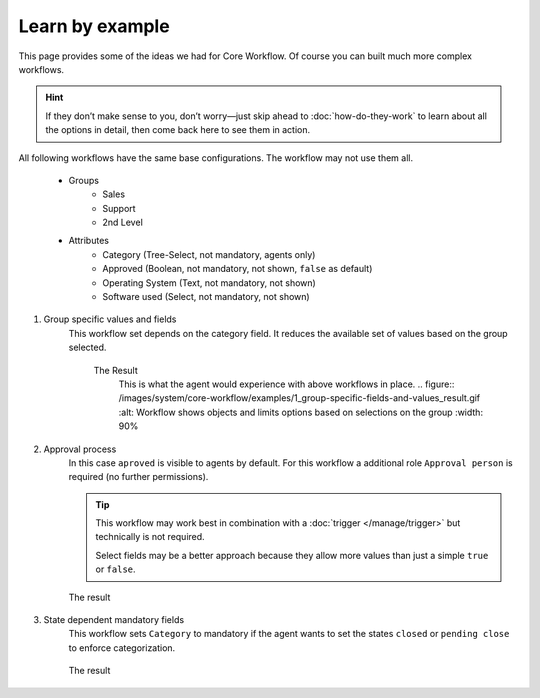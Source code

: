 Learn by example
================

This page provides some of the ideas we had for Core Workflow.
Of course you can built much more complex workflows.

.. hint::

   If they don’t make sense to you, don’t worry—just skip ahead to
   :doc:`how-do-they-work` to learn about all the options in detail,
   then come back here to see them in action.

All following workflows have the same base configurations.
The workflow may not use them all.

   * Groups
      * Sales
      * Support
      * 2nd Level
   * Attributes
      * Category (Tree-Select, not mandatory, agents only)
      * Approved (Boolean, not mandatory, not shown, ``false`` as default)
      * Operating System (Text, not mandatory, not shown)
      * Software used (Select, not mandatory, not shown)

1. Group specific values and fields
      This workflow set depends on the category field.
      It reduces the available set of values based on the group selected.

         .. tabs::

            .. tab:: Workflow 2nd Level group

               This reduces the category options to ``2nd Level/*``, 
               ``Internal/*`` and ``Others``. It also sets further required
               fields to mandatory and visible.

               .. figure:: /images/system/core-workflow/examples/1_group-specific-fields-and-values_2nd-level.png
                  :alt: Sample workflow that shows specific values and fields for 2nd level
                  :width: 90%

            .. tab:: Workflow Support group

               This reduces the category options to ``Support/*``, 
               ``Internal/*`` and ``Others``. It also sets further required
               fields to visible.

               .. figure:: /images/system/core-workflow/examples/1_group-specific-fields-and-values_support.png
                  :alt: Sample workflow that shows specific values and fields for support
                  :width: 90%

            .. tab:: Workflow Sales group

               This reduces the category options to ``Sales/*``, 
               ``Internal/*`` and ``Others``.

               .. figure:: /images/system/core-workflow/examples/1_group-specific-fields-and-values_sales.png
                  :alt: Sample workflow that shows specific values and fields for sales
                  :width: 90%

         The Result
            This is what the agent would experience with above
            workflows in place.
            .. figure:: /images/system/core-workflow/examples/1_group-specific-fields-and-values_result.gif
            :alt: Workflow shows objects and limits options based on selections on the group
            :width: 90%

2. Approval process
      In this case ``aproved`` is visible to agents by default.
      For this workflow a additional role ``Approval person`` is required
      (no further permissions).

      .. figure:: /images/system/core-workflow/examples/2_role-specific-approval-settingsl.png
         :alt: Sample workflow that restricts an approval attribute to specific roles
         :width: 90%

      .. tip::

         This workflow may work best in combination with a 
         :doc:`trigger </manage/trigger>` but technically is not required.

         Select fields may be a better approach because they allow more
         values than just a simple ``true`` or ``false``.

      The result
         .. figure:: /images/system/core-workflow/examples/2_role-specific-approval-settingsl_result.gif
            :alt: Workflow fixes possible values of "Approved ?" to a specific selection depending on the users role
            :width: 90%

3. State dependent mandatory fields
      This workflow sets ``Category`` to mandatory if the agent wants to set the
      states ``closed`` or ``pending close`` to enforce categorization.

      .. figure:: /images/system/core-workflow/examples/3_state-dependent-mandatory-fields.png
         :alt: Sample workflow that sets fields to mandatory on specific states
         :width: 90%

      The result
         .. figure:: /images/system/core-workflow/examples/3_state-dependent-mandatory-fields_result.gif
            :alt: Workflow sets category field to mandatory upon choosing closed or pending close as state
            :width: 90%
